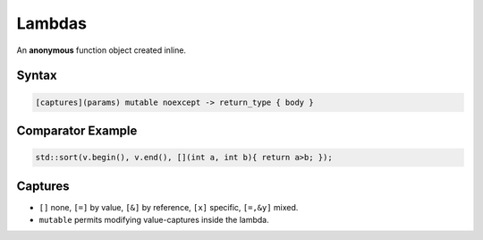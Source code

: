 Lambdas
=======

An **anonymous** function object created inline.

Syntax
------

.. code-block:: cpp

   [captures](params) mutable noexcept -> return_type { body }

Comparator Example
------------------

.. code-block:: cpp

   std::sort(v.begin(), v.end(), [](int a, int b){ return a>b; });

Captures
--------

- ``[]`` none, ``[=]`` by value, ``[&]`` by reference, ``[x]`` specific, ``[=,&y]`` mixed.
- ``mutable`` permits modifying value-captures inside the lambda.
